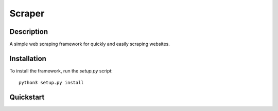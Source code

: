 =======
Scraper
=======

Description
-----------

A simple web scraping framework for quickly and easily scraping websites.


Installation
------------

To install the framework, run the `setup.py` script::

    python3 setup.py install

Quickstart
----------


